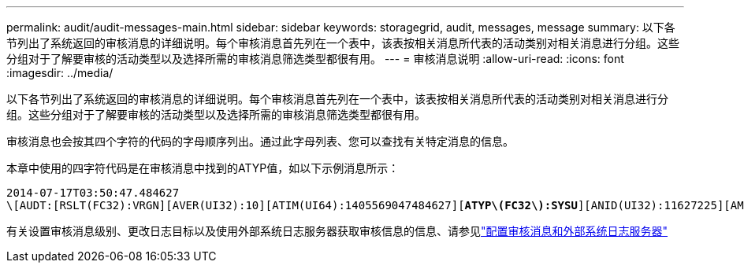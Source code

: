 ---
permalink: audit/audit-messages-main.html 
sidebar: sidebar 
keywords: storagegrid, audit, messages, message 
summary: 以下各节列出了系统返回的审核消息的详细说明。每个审核消息首先列在一个表中，该表按相关消息所代表的活动类别对相关消息进行分组。这些分组对于了解要审核的活动类型以及选择所需的审核消息筛选类型都很有用。 
---
= 审核消息说明
:allow-uri-read: 
:icons: font
:imagesdir: ../media/


[role="lead"]
以下各节列出了系统返回的审核消息的详细说明。每个审核消息首先列在一个表中，该表按相关消息所代表的活动类别对相关消息进行分组。这些分组对于了解要审核的活动类型以及选择所需的审核消息筛选类型都很有用。

审核消息也会按其四个字符的代码的字母顺序列出。通过此字母列表、您可以查找有关特定消息的信息。

本章中使用的四字符代码是在审核消息中找到的ATYP值，如以下示例消息所示：

[listing, subs="specialcharacters,quotes"]
----
2014-07-17T03:50:47.484627
\[AUDT:[RSLT(FC32):VRGN][AVER(UI32):10][ATIM(UI64):1405569047484627][*ATYP\(FC32\):SYSU*][ANID(UI32):11627225][AMID(FC32):ARNI][ATID(UI64):9445736326500603516]]
----
有关设置审核消息级别、更改日志目标以及使用外部系统日志服务器获取审核信息的信息、请参见link:../monitor/configure-audit-messages.html["配置审核消息和外部系统日志服务器"]
